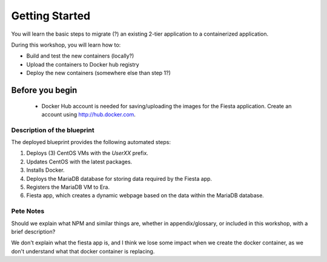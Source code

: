 .. _environment_start:

---------------
Getting Started
---------------

You will learn the basic steps to migrate (?) an existing 2-tier application to a containerized application.

During this workshop, you will learn how to:

- Build and test the new containers (locally?)
- Upload the containers to Docker hub registry
- Deploy the new containers (somewhere else than step 1?)

Before you begin
++++++++++++++++

   - Docker Hub account is needed for saving/uploading the images for the Fiesta application. Create an account using http://hub.docker.com.

Description of the blueprint
............................

The deployed blueprint provides the following automated steps:

#. Deploys (3) CentOS VMs with the *UserXX* prefix.
#. Updates CentOS with the latest packages.
#. Installs Docker.
#. Deploys the MariaDB database for storing data required by the Fiesta app.
#. Registers the MariaDB VM to Era.
#. Fiesta app, which creates a dynamic webpage based on the data within the MariaDB database.

.. |proj-icon| image:: ../../images/projects_icon.png
.. |bp_icon| image:: ../../images/blueprints_icon.png
.. |mktmgr-icon| image:: ../../images/marketplacemanager_icon.png
.. |mkt-icon| image:: ../../images/marketplace_icon.png
.. |bp-icon| image:: ../../images/blueprints_icon.png

Pete Notes
..........

Should we explain what NPM and similar things are, whether in appendix/glossary, or included in this workshop, with a brief description?

We don't explain what the fiesta app is, and I think we lose some impact when we create the docker container, as we don't understand what that docker container is replacing.
